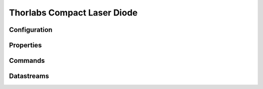 Thorlabs Compact Laser Diode
============================

Configuration
-------------

Properties
----------

Commands
--------

Datastreams
-----------
